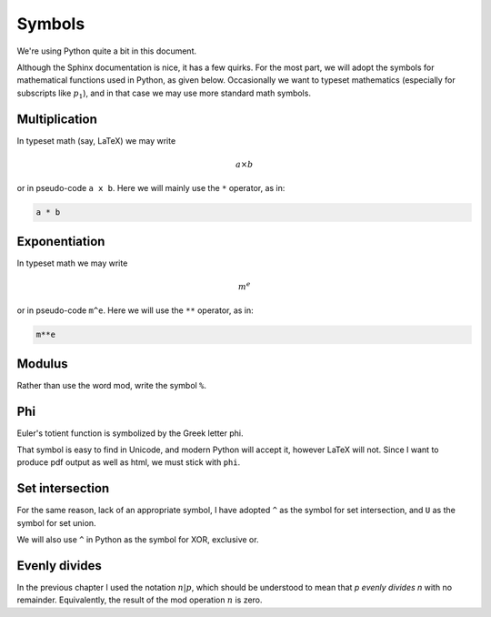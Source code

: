 #######
Symbols
#######

We're using Python quite a bit in this document.  

Although the Sphinx documentation is nice, it has a few quirks.  For the most part, we will adopt the symbols for mathematical functions used in Python, as given below.  Occasionally we want to typeset mathematics (especially for subscripts like :math:`p_1`), and in that case we may use more standard math symbols.

--------------
Multiplication
--------------

In typeset math (say, LaTeX) we may write

.. math::

    a \times b

or in pseudo-code ``a x b``.  Here we will mainly use the ``*`` operator, as in:

.. code-block::  python

    a * b

--------------
Exponentiation
--------------

In typeset math we may write

.. math::

    m^e

or in pseudo-code ``m^e``.  Here we will use the ``**`` operator, as in:

.. code-block::  python

    m**e

-------
Modulus
-------

Rather than use the word mod, write the symbol ``%``.

---
Phi
---

Euler's totient function is symbolized by the Greek letter phi.

That symbol is easy to find in Unicode, and modern Python will accept it, however LaTeX will not.  Since I want to produce pdf output as well as html, we must stick with ``phi``.

----------------
Set intersection
----------------

For the same reason, lack of an appropriate symbol, I have adopted ``^`` as the symbol for set intersection, and ``U`` as the symbol for set union.  

We will also use ``^`` in Python as the symbol for XOR, exclusive or.

--------------
Evenly divides
--------------

In the previous chapter I used the notation :math:`n | p`, which should be understood to mean that *p* *evenly divides* *n* with no remainder.  Equivalently, the result of the mod operation :math:`n % p` is zero.




